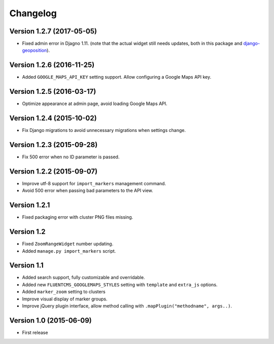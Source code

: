 Changelog
=========

Version 1.2.7 (2017-05-05)
--------------------------

* Fixed admin error in Djagno 1.11.
  (note that the actual widget still needs updates, both in this package and django-geoposition_).


Version 1.2.6 (2016-11-25)
--------------------------

* Added ``GOOGLE_MAPS_API_KEY`` setting support.
  Allow configuring a Google Maps API key.


Version 1.2.5 (2016-03-17)
--------------------------

* Optimize appearance at admin page, avoid loading Google Maps API.


Version 1.2.4 (2015-10-02)
--------------------------

* Fix Django migrations to avoid unnecessary migrations when settings change.


Version 1.2.3 (2015-09-28)
--------------------------

* Fix 500 error when no ID parameter is passed.


Version 1.2.2 (2015-09-07)
--------------------------

* Improve utf-8 support for ``import_markers`` management command.
* Avoid 500 error when passing bad parameters to the API view.


Version 1.2.1
-------------

* Fixed packaging error with cluster PNG files missing.


Version 1.2
-----------

* Fixed ``ZoomRangeWidget`` number updating.
* Added ``manage.py import_markers`` script.


Version 1.1
-----------

* Added search support, fully customizable and overridable.
* Added new ``FLUENTCMS_GOOGLEMAPS_STYLES`` setting with ``template`` and ``extra_js`` options.
* Added ``marker_zoom`` setting to clusters
* Improve visual display of marker groups.
* Improve jQuery plugin interface, allow method calling with ``.mapPlugin("methodname", args..)``.


Version 1.0 (2015-06-09)
------------------------

* First release


.. _django-geoposition: https://github.com/philippbosch/django-geoposition
